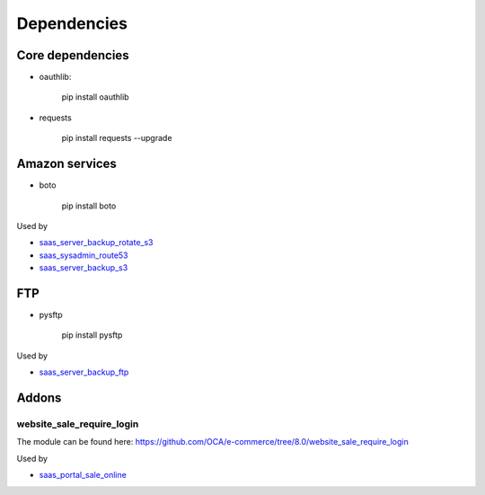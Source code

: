 ==============
 Dependencies
==============


Core dependencies
=================

* oauthlib:

    pip install oauthlib

* requests

    pip install requests --upgrade

Amazon services
===============

* boto

    pip install boto

Used by

* `saas_server_backup_rotate_s3 <../saas_server_backup_rotate_s3/>`__
* `saas_sysadmin_route53 <../saas_sysadmin_route53/>`__
* `saas_server_backup_s3 <../saas_server_backup_s3/>`__

FTP
===

* pysftp

    pip install pysftp
 
Used by

* `saas_server_backup_ftp <../saas_server_backup_ftp/>`__

Addons
======

website_sale_require_login
--------------------------

The module can be found here: https://github.com/OCA/e-commerce/tree/8.0/website_sale_require_login
 
 
Used by

* `saas_portal_sale_online <../saas_portal_sale_online/>`__
